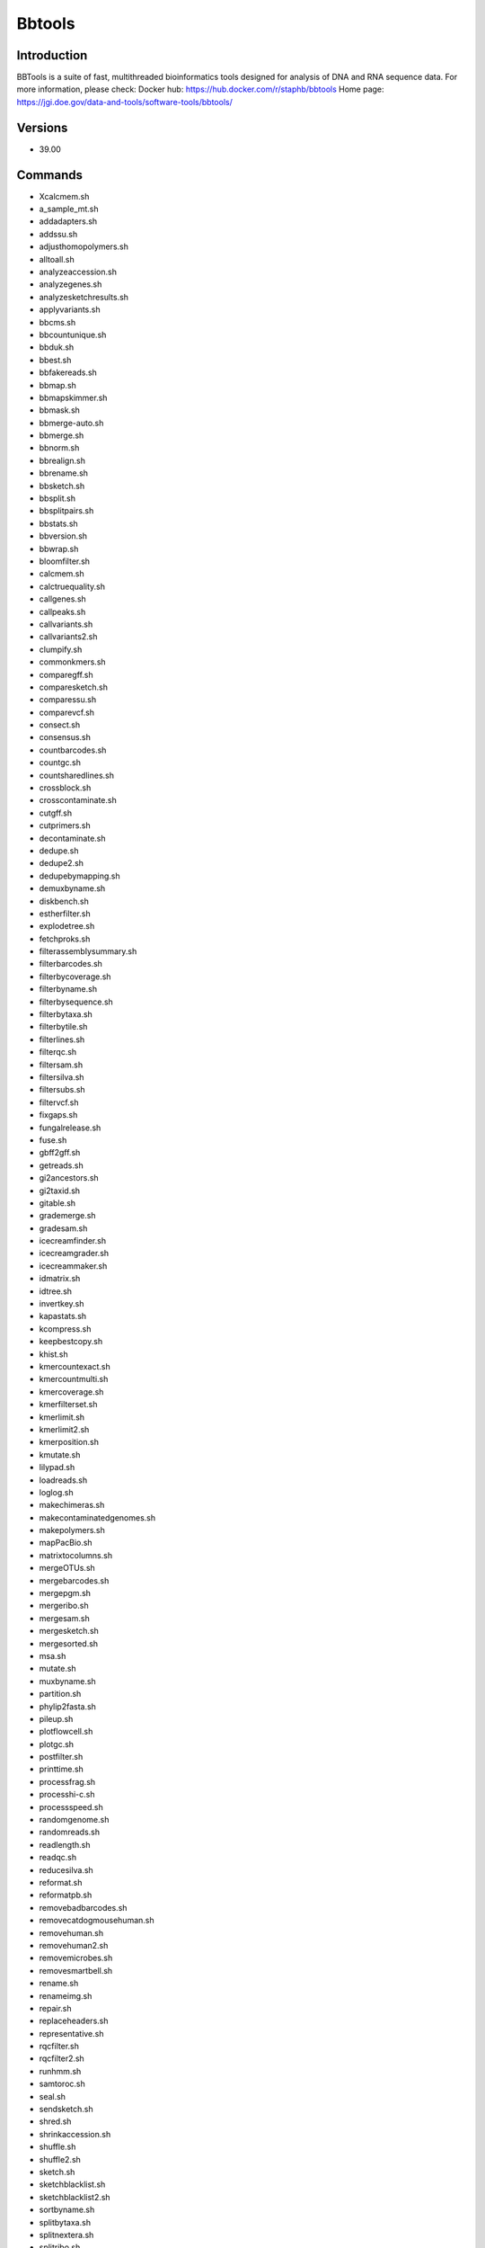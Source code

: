 .. _backbone-label:

Bbtools
==============================

Introduction
~~~~~~~~
BBTools is a suite of fast, multithreaded bioinformatics tools designed for analysis of DNA and RNA sequence data.
For more information, please check:
Docker hub: https://hub.docker.com/r/staphb/bbtools 
Home page: https://jgi.doe.gov/data-and-tools/software-tools/bbtools/

Versions
~~~~~~~~
- 39.00

Commands
~~~~~~~
- Xcalcmem.sh
- a_sample_mt.sh
- addadapters.sh
- addssu.sh
- adjusthomopolymers.sh
- alltoall.sh
- analyzeaccession.sh
- analyzegenes.sh
- analyzesketchresults.sh
- applyvariants.sh
- bbcms.sh
- bbcountunique.sh
- bbduk.sh
- bbest.sh
- bbfakereads.sh
- bbmap.sh
- bbmapskimmer.sh
- bbmask.sh
- bbmerge-auto.sh
- bbmerge.sh
- bbnorm.sh
- bbrealign.sh
- bbrename.sh
- bbsketch.sh
- bbsplit.sh
- bbsplitpairs.sh
- bbstats.sh
- bbversion.sh
- bbwrap.sh
- bloomfilter.sh
- calcmem.sh
- calctruequality.sh
- callgenes.sh
- callpeaks.sh
- callvariants.sh
- callvariants2.sh
- clumpify.sh
- commonkmers.sh
- comparegff.sh
- comparesketch.sh
- comparessu.sh
- comparevcf.sh
- consect.sh
- consensus.sh
- countbarcodes.sh
- countgc.sh
- countsharedlines.sh
- crossblock.sh
- crosscontaminate.sh
- cutgff.sh
- cutprimers.sh
- decontaminate.sh
- dedupe.sh
- dedupe2.sh
- dedupebymapping.sh
- demuxbyname.sh
- diskbench.sh
- estherfilter.sh
- explodetree.sh
- fetchproks.sh
- filterassemblysummary.sh
- filterbarcodes.sh
- filterbycoverage.sh
- filterbyname.sh
- filterbysequence.sh
- filterbytaxa.sh
- filterbytile.sh
- filterlines.sh
- filterqc.sh
- filtersam.sh
- filtersilva.sh
- filtersubs.sh
- filtervcf.sh
- fixgaps.sh
- fungalrelease.sh
- fuse.sh
- gbff2gff.sh
- getreads.sh
- gi2ancestors.sh
- gi2taxid.sh
- gitable.sh
- grademerge.sh
- gradesam.sh
- icecreamfinder.sh
- icecreamgrader.sh
- icecreammaker.sh
- idmatrix.sh
- idtree.sh
- invertkey.sh
- kapastats.sh
- kcompress.sh
- keepbestcopy.sh
- khist.sh
- kmercountexact.sh
- kmercountmulti.sh
- kmercoverage.sh
- kmerfilterset.sh
- kmerlimit.sh
- kmerlimit2.sh
- kmerposition.sh
- kmutate.sh
- lilypad.sh
- loadreads.sh
- loglog.sh
- makechimeras.sh
- makecontaminatedgenomes.sh
- makepolymers.sh
- mapPacBio.sh
- matrixtocolumns.sh
- mergeOTUs.sh
- mergebarcodes.sh
- mergepgm.sh
- mergeribo.sh
- mergesam.sh
- mergesketch.sh
- mergesorted.sh
- msa.sh
- mutate.sh
- muxbyname.sh
- partition.sh
- phylip2fasta.sh
- pileup.sh
- plotflowcell.sh
- plotgc.sh
- postfilter.sh
- printtime.sh
- processfrag.sh
- processhi-c.sh
- processspeed.sh
- randomgenome.sh
- randomreads.sh
- readlength.sh
- readqc.sh
- reducesilva.sh
- reformat.sh
- reformatpb.sh
- removebadbarcodes.sh
- removecatdogmousehuman.sh
- removehuman.sh
- removehuman2.sh
- removemicrobes.sh
- removesmartbell.sh
- rename.sh
- renameimg.sh
- repair.sh
- replaceheaders.sh
- representative.sh
- rqcfilter.sh
- rqcfilter2.sh
- runhmm.sh
- samtoroc.sh
- seal.sh
- sendsketch.sh
- shred.sh
- shrinkaccession.sh
- shuffle.sh
- shuffle2.sh
- sketch.sh
- sketchblacklist.sh
- sketchblacklist2.sh
- sortbyname.sh
- splitbytaxa.sh
- splitnextera.sh
- splitribo.sh
- splitsam.sh
- splitsam4way.sh
- splitsam6way.sh
- stats.sh
- statswrapper.sh
- streamsam.sh
- subsketch.sh
- summarizecontam.sh
- summarizecoverage.sh
- summarizecrossblock.sh
- summarizemerge.sh
- summarizequast.sh
- summarizescafstats.sh
- summarizeseal.sh
- summarizesketch.sh
- synthmda.sh
- tadpipe.sh
- tadpole.sh
- tadwrapper.sh
- taxonomy.sh
- taxserver.sh
- taxsize.sh
- taxtree.sh
- testfilesystem.sh
- testformat.sh
- testformat2.sh
- tetramerfreq.sh
- textfile.sh
- translate6frames.sh
- unicode2ascii.sh
- unzip.sh
- vcf2gff.sh
- webcheck.sh

Module
~~~~~~~~
You can load the modules by::

    module load biocontainers
    module load bbtools

Example job
~~~~~
.. warning::
    Using ``#!/bin/sh -l`` as shebang in the slurm job script will cause the failure of some biocontainer modules. Please use ``#!/bin/bash`` instead.

To run bbtools on our clusters::

    #!/bin/bash
    #SBATCH -A myallocation     # Allocation name
    #SBATCH -t 1:00:00
    #SBATCH -N 1
    #SBATCH -n 1
    #SBATCH --job-name=bbtools
    #SBATCH --mail-type=FAIL,BEGIN,END
    #SBATCH --error=%x-%J-%u.err
    #SBATCH --output=%x-%J-%u.out

    module --force purge
    ml biocontainers bbtools
